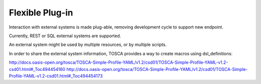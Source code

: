.. This work is licensed under a Creative Commons Attribution 4.0 International License.
.. http://creativecommons.org/licenses/by/4.0
.. Copyright (C) 2019 IBM.

Flexible Plug-in
----------------

Interaction with external systems is made plug-able, removing development cycle to support new endpoint.

Currently, REST or SQL external systems are supported.

An external system might be used by multiple resources, or by multiple scripts.

In order to share the external system information, TOSCA provides a way to create macros using dsl_definitions:

http://docs.oasis-open.org/tosca/TOSCA-Simple-Profile-YAML/v1.2/csd01/TOSCA-Simple-Profile-YAML-v1.2-csd01.html#_Toc494454160
http://docs.oasis-open.org/tosca/TOSCA-Simple-Profile-YAML/v1.2/csd01/TOSCA-Simple-Profile-YAML-v1.2-csd01.html#_Toc494454173
